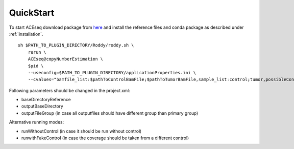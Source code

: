 QuickStart
=============

To start ACEseq download package from `here <https://LinkToGitHub.html/>`_ and install the reference files and conda package as described under :ref:`installation`.

::

    sh $PATH_TO_PLUGIN_DIRECTORY/Roddy/roddy.sh \
        rerun \
        ACEseq@copyNumberEstimation \
        $pid \
        --useconfig=$PATH_TO_PLUGIN_DIRECTORY/applicationProperties.ini \
        --cvalues="bamfile_list:$pathToControlBamFile;$pathToTumorBamFile,sample_list:control;tumor,possibleControlSampleNamePrefixes:control,possibleTumorSampleNamePrefixes:tumor"

Following parameters should be changed in the project.xml:

- baseDirectoryReference
- outputBaseDirectory
- outputFileGroup (in case all outputfiles should have different group than primary group)

Alternative running modes:

- runWithoutControl (in case it should be run without control)
- runwithFakeControl (in case the coverage should be taken from a different control)
